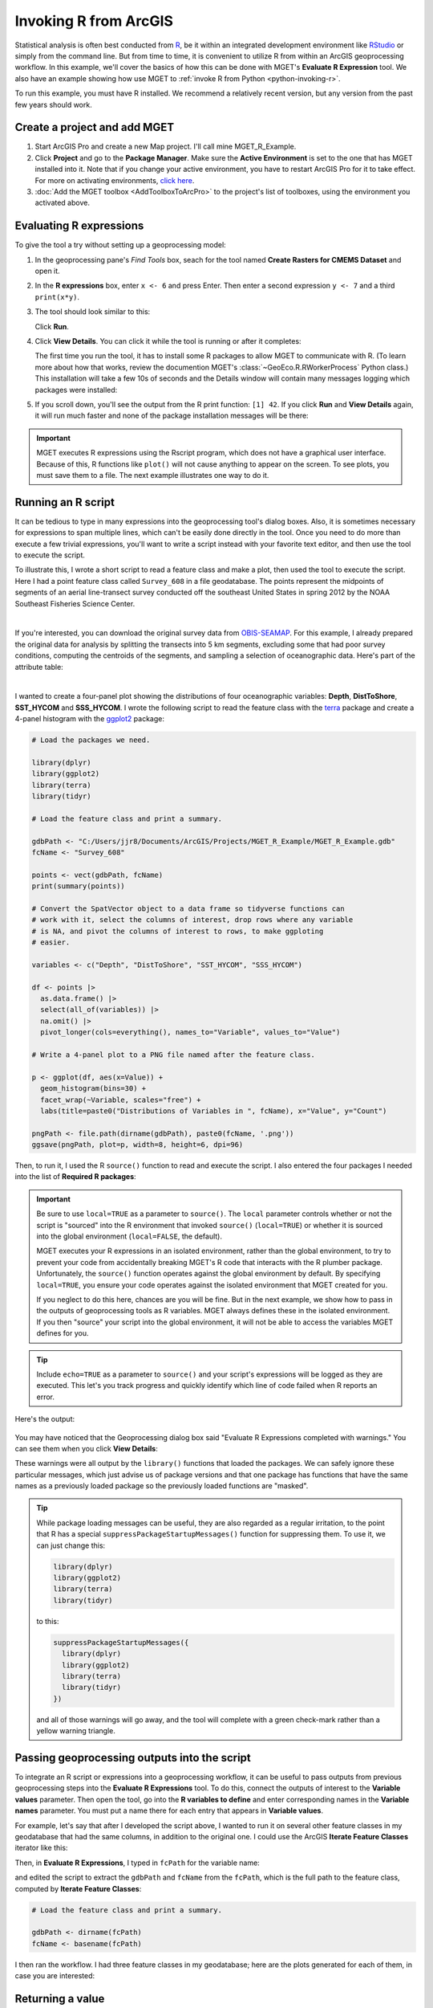 .. _arcgis-invoking-r:

Invoking R from ArcGIS
======================

Statistical analysis is often best conducted from `R
<https://cran.r-project.org/>`__, be it within an integrated development
environment like `RStudio <https://en.wikipedia.org/wiki/RStudio>`__ or simply
from the command line. But from time to time, it is convenient to utilize R
from within an ArcGIS geoprocessing workflow. In this example, we'll cover the
basics of how this can be done with MGET's **Evaluate R Expression** tool. We
also have an example showing how use MGET to :ref:`invoke R from Python
<python-invoking-r>`.

To run this example, you must have R installed. We recommend a relatively
recent version, but any version from the past few years should work.


Create a project and add MGET
-----------------------------

1. Start ArcGIS Pro and create a new Map project. I'll call mine MGET_R_Example.

2. Click **Project** and go to the **Package Manager**. Make sure the **Active
   Environment** is set to the one that has MGET installed into it. Note that
   if you change your active environment, you have to restart ArcGIS Pro for
   it to take effect. For more on activating environments, `click here
   <https://pro.arcgis.com/en/pro-app/latest/arcpy/get-started/activate-an-environment.htm>`_.

3. :doc:`Add the MGET toolbox <AddToolboxToArcPro>` to the project's list of
   toolboxes, using the environment you activated above.


Evaluating R expressions
------------------------

To give the tool a try without setting up a geoprocessing model:

1. In the geoprocessing pane's *Find Tools* box, seach for the tool named
   **Create Rasters for CMEMS Dataset** and open it.

2. In the **R expressions** box, enter ``x <- 6`` and press Enter. Then enter
   a second expression ``y <- 7`` and a third ``print(x*y)``.

3. The tool should look similar to this:

   .. image:: images/ArcInvokingR1.png
       :align: center
       :width: 40%

   Click **Run**.

4. Click **View Details**. You can click it while the tool is running or after
   it completes:

   .. image:: images/ArcInvokingR2.png
       :align: center
       :width: 40%

   The first time you run the tool, it has to install some R packages to
   allow MGET to communicate with R. (To learn more about how that works,
   review the documention MGET's :class:`~GeoEco.R.RWorkerProcess` Python
   class.) This installation will take a few 10s of seconds and the Details
   window will contain many messages logging which packages were installed:

   .. image:: images/ArcInvokingR3.png
       :align: center

5. If you scroll down, you'll see the output from the R print function:
   ``[1] 42``. If you click **Run** and **View Details** again, it will run
   much faster and none of the package installation messages will be there:

   .. image:: images/ArcInvokingR4.png
       :align: center

.. Important::
    MGET executes R expressions using the Rscript program, which does not have
    a graphical user interface. Because of this, R functions like ``plot()``
    will not cause anything to appear on the screen. To see plots, you must
    save them to a file. The next example illustrates one way to do it.


Running an R script
-------------------

It can be tedious to type in many expressions into the geoprocessing tool's
dialog boxes. Also, it is sometimes necessary for expressions to span multiple
lines, which can't be easily done directly in the tool. Once you need to do
more than execute a few trivial expressions, you'll want to write a script
instead with your favorite text editor, and then use the tool to execute the
script.

To illustrate this, I wrote a short script to read a feature class and make a
plot, then used the tool to execute the script. Here I had a point feature
class called ``Survey_608`` in a file geodatabase. The points represent the
midpoints of segments of an aerial line-transect survey conducted off the
southeast United States in spring 2012 by the NOAA Southeast Fisheries Science
Center.

.. image:: images/ArcInvokingR5.png
   :align: center
   :width: 80%

|

If you're interested, you can download the original survey data from
`OBIS-SEAMAP <https://seamap.env.duke.edu/dataset/1288>`__. For this example,
I already prepared the original data for analysis by splitting the transects
into 5 km segments, excluding some that had poor survey conditions, computing
the centroids of the segments, and sampling a selection of oceanographic data.
Here's part of the attribute table:

.. image:: images/ArcInvokingR6.png
   :align: center
   :width: 80%

|

I wanted to create a four-panel plot showing the distributions of four
oceanographic variables: **Depth**, **DistToShore**, **SST_HYCOM** and
**SSS_HYCOM**. I wrote the following script to read the feature class with the
`terra <https://doi.org/10.32614/CRAN.package.terra>`__ package and create a
4-panel histogram with the `ggplot2
<https://doi.org/10.32614/CRAN.package.ggplot2>`__ package:

.. code-block:: R

    # Load the packages we need.

    library(dplyr)
    library(ggplot2)
    library(terra)
    library(tidyr)

    # Load the feature class and print a summary.

    gdbPath <- "C:/Users/jjr8/Documents/ArcGIS/Projects/MGET_R_Example/MGET_R_Example.gdb"
    fcName <- "Survey_608"

    points <- vect(gdbPath, fcName)
    print(summary(points))

    # Convert the SpatVector object to a data frame so tidyverse functions can
    # work with it, select the columns of interest, drop rows where any variable
    # is NA, and pivot the columns of interest to rows, to make ggploting
    # easier.

    variables <- c("Depth", "DistToShore", "SST_HYCOM", "SSS_HYCOM")

    df <- points |>
      as.data.frame() |>
      select(all_of(variables)) |>
      na.omit() |>
      pivot_longer(cols=everything(), names_to="Variable", values_to="Value")

    # Write a 4-panel plot to a PNG file named after the feature class.

    p <- ggplot(df, aes(x=Value)) +
      geom_histogram(bins=30) +
      facet_wrap(~Variable, scales="free") +
      labs(title=paste0("Distributions of Variables in ", fcName), x="Value", y="Count")

    pngPath <- file.path(dirname(gdbPath), paste0(fcName, '.png'))
    ggsave(pngPath, plot=p, width=8, height=6, dpi=96)

Then, to run it, I used the R ``source()`` function to read and execute the
script. I also entered the four packages I needed into the list of **Required
R packages**:

   .. image:: images/ArcInvokingR7.png
       :align: center
       :width: 70%

.. Important::
    Be sure to use ``local=TRUE`` as a parameter to ``source()``. The
    ``local`` parameter controls whether or not the script is "sourced" into
    the R environment that invoked ``source()`` (``local=TRUE``) or whether it
    is sourced into the global environment (``local=FALSE``, the default).
    
    MGET executes your R expressions in an isolated environment, rather than
    the global environment, to try to prevent your code from accidentally
    breaking MGET's R code that interacts with the R plumber package.
    Unfortunately, the ``source()`` function operates against the global
    environment by default. By specifying ``local=TRUE``, you ensure your code
    operates against the isolated environment that MGET created for you.

    If you neglect to do this here, chances are you will be fine. But in the
    next example, we show how to pass in the outputs of geoprocessing tools as
    R variables. MGET always defines these in the isolated environment. If you
    then "source" your script into the global environment, it will not be able
    to access the variables MGET defines for you.

.. Tip::
    Include ``echo=TRUE`` as a parameter to ``source()`` and your script's
    expressions will be logged as they are executed. This let's you track
    progress and quickly identify which line of code failed when R reports an
    error.

Here's the output:

   .. image:: images/ArcInvokingR8.png
       :align: center

You may have noticed that the Geoprocessing dialog box said "Evaluate R
Expressions completed with warnings." You can see them when you click **View
Details**:

.. image:: images/ArcInvokingR9.png
    :align: center

These warnings were all output by the ``library()`` functions that loaded the
packages. We can safely ignore these particular messages, which just advise
us of package versions and that one package has functions that have the same
names as a previously loaded package so the previously loaded functions are
"masked".

.. Tip::
    While package loading messages can be useful, they are also regarded as a
    regular irritation, to the point that R has a special
    ``suppressPackageStartupMessages()`` function for suppressing them. To use
    it, we can just change this:

    .. code-block:: R

        library(dplyr)
        library(ggplot2)
        library(terra)
        library(tidyr)

    to this:

    .. code-block:: R

        suppressPackageStartupMessages({
          library(dplyr)
          library(ggplot2)
          library(terra)
          library(tidyr)
        })

    and all of those warnings will go away, and the tool will complete with a
    green check-mark rather than a yellow warning triangle.


Passing geoprocessing outputs into the script
---------------------------------------------

To integrate an R script or expressions into a geoprocessing workflow, it can
be useful to pass outputs from previous geoprocessing steps into the **Evaluate
R Expressions** tool. To do this, connect the outputs of interest to the
**Variable values** parameter. Then open the tool, go into the **R variables
to define** and enter corresponding names in the **Variable names** parameter.
You must put a name there for each entry that appears in **Variable values**.

For example, let's say that after I developed the script above, I wanted to
run it on several other feature classes in my geodatabase that had the same
columns, in addition to the original one. I could use the ArcGIS **Iterate
Feature Classes** iterator like this:

.. image:: images/ArcInvokingR10.png
    :align: center

Then, in **Evaluate R Expressions**, I typed in ``fcPath`` for the variable
name:

.. image:: images/ArcInvokingR11.png
    :align: center
    :width: 35%

and edited the script to extract the ``gdbPath`` and ``fcName`` from the
``fcPath``, which is the full path to the feature class, computed by **Iterate
Feature Classes**:

.. code-block:: R

    # Load the feature class and print a summary.

    gdbPath <- dirname(fcPath)
    fcName <- basename(fcPath)

I then ran the workflow. I had three feature classes in my geodatabase; here
are the plots generated for each of them, in case you are interested:

.. image:: images/ArcInvokingR12.png
    :align: center


Returning a value
-----------------

If you check the **Return result** box, **Evaluate R Expressions** will return
the value of the last R expression to be evaluated, which you can then use in
further geoprocessing steps. For example, I wrote the following script to
calculate the mean of a specified column (``columnName``) of a specified
feature class (``fcPath``):

.. code-block:: R

    # Load the packages we need.

    suppressPackageStartupMessages({
      library(terra)
    })

    # Load the feature class.

    gdbPath <- dirname(fcPath)
    fcName <- basename(fcPath)
    points <- vect(gdbPath, fcName)

    # Calculate the mean of the requested column. Note that the Evaluate R
    # Expressions tool returns the value of the last expression that was
    # evaluated. In our case, it will be the mean() function (below).

    mean(points[[columnName]][[1]], na.rm=TRUE)

Here's a model showing this script in action:

.. image:: images/ArcInvokingR13.png
    :align: center

For **R expressions**, I provided a ``source()`` call to run the script. I
then checked the **Return result** box, highlighted in this screenshot with
the red arrow. For **Variable names** I provided the two variables we want to
pass in from our model, ``fcName`` and ``columnName``. Then, for **Variable
values** I provided the feature class and the column. (These could have come
as outputs from prior geoprocessing tools, but I'm not illustrating that
here.)

After running the tool, I opened **Last expression result** and it was set to
the floating point value of the mean (at full precision). This could then be
used as input to another tool.

As outputs, the tool can successfully return most basic data types as atomic
values, including ``logical``, ``integer``, ``double``, and ``character``.
Vectors of length 2 or more and unnamed R lists will be returned as Python
lists, while named R lists will be returned as Python dictionaries. For more
details of data type conversions, please see the
:class:`~GeoEco.R.RWorkerProcess` documentation. That said, before returning
complex data types, you should check whether the geoprocessing tool that will
consume those outputs will accept the data types you intend on returning.
